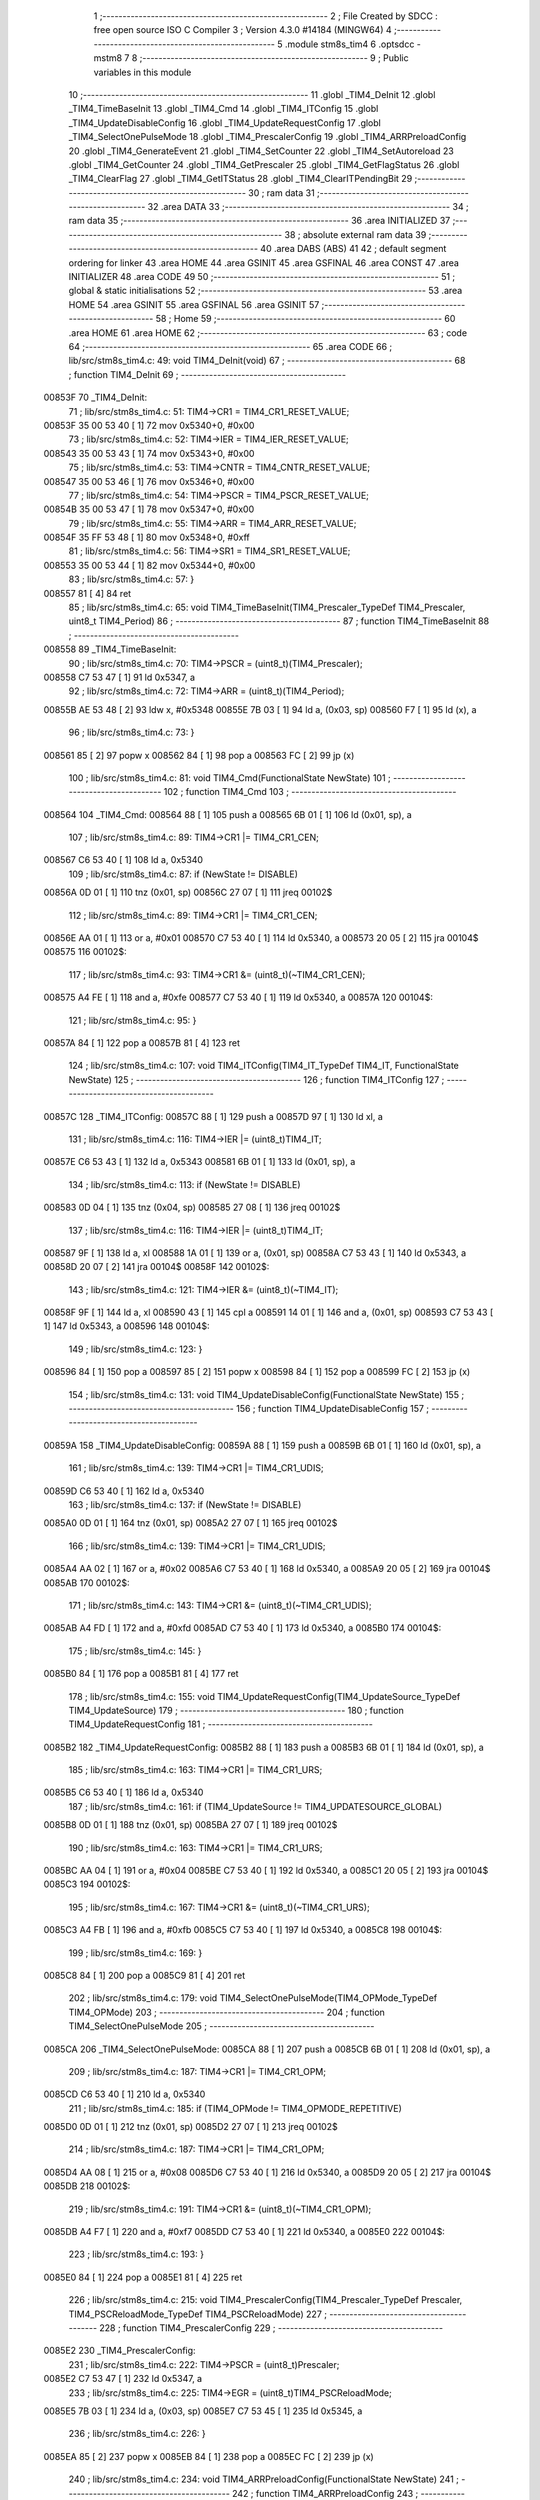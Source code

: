                                       1 ;--------------------------------------------------------
                                      2 ; File Created by SDCC : free open source ISO C Compiler 
                                      3 ; Version 4.3.0 #14184 (MINGW64)
                                      4 ;--------------------------------------------------------
                                      5 	.module stm8s_tim4
                                      6 	.optsdcc -mstm8
                                      7 	
                                      8 ;--------------------------------------------------------
                                      9 ; Public variables in this module
                                     10 ;--------------------------------------------------------
                                     11 	.globl _TIM4_DeInit
                                     12 	.globl _TIM4_TimeBaseInit
                                     13 	.globl _TIM4_Cmd
                                     14 	.globl _TIM4_ITConfig
                                     15 	.globl _TIM4_UpdateDisableConfig
                                     16 	.globl _TIM4_UpdateRequestConfig
                                     17 	.globl _TIM4_SelectOnePulseMode
                                     18 	.globl _TIM4_PrescalerConfig
                                     19 	.globl _TIM4_ARRPreloadConfig
                                     20 	.globl _TIM4_GenerateEvent
                                     21 	.globl _TIM4_SetCounter
                                     22 	.globl _TIM4_SetAutoreload
                                     23 	.globl _TIM4_GetCounter
                                     24 	.globl _TIM4_GetPrescaler
                                     25 	.globl _TIM4_GetFlagStatus
                                     26 	.globl _TIM4_ClearFlag
                                     27 	.globl _TIM4_GetITStatus
                                     28 	.globl _TIM4_ClearITPendingBit
                                     29 ;--------------------------------------------------------
                                     30 ; ram data
                                     31 ;--------------------------------------------------------
                                     32 	.area DATA
                                     33 ;--------------------------------------------------------
                                     34 ; ram data
                                     35 ;--------------------------------------------------------
                                     36 	.area INITIALIZED
                                     37 ;--------------------------------------------------------
                                     38 ; absolute external ram data
                                     39 ;--------------------------------------------------------
                                     40 	.area DABS (ABS)
                                     41 
                                     42 ; default segment ordering for linker
                                     43 	.area HOME
                                     44 	.area GSINIT
                                     45 	.area GSFINAL
                                     46 	.area CONST
                                     47 	.area INITIALIZER
                                     48 	.area CODE
                                     49 
                                     50 ;--------------------------------------------------------
                                     51 ; global & static initialisations
                                     52 ;--------------------------------------------------------
                                     53 	.area HOME
                                     54 	.area GSINIT
                                     55 	.area GSFINAL
                                     56 	.area GSINIT
                                     57 ;--------------------------------------------------------
                                     58 ; Home
                                     59 ;--------------------------------------------------------
                                     60 	.area HOME
                                     61 	.area HOME
                                     62 ;--------------------------------------------------------
                                     63 ; code
                                     64 ;--------------------------------------------------------
                                     65 	.area CODE
                                     66 ;	lib/src/stm8s_tim4.c: 49: void TIM4_DeInit(void)
                                     67 ;	-----------------------------------------
                                     68 ;	 function TIM4_DeInit
                                     69 ;	-----------------------------------------
      00853F                         70 _TIM4_DeInit:
                                     71 ;	lib/src/stm8s_tim4.c: 51: TIM4->CR1 = TIM4_CR1_RESET_VALUE;
      00853F 35 00 53 40      [ 1]   72 	mov	0x5340+0, #0x00
                                     73 ;	lib/src/stm8s_tim4.c: 52: TIM4->IER = TIM4_IER_RESET_VALUE;
      008543 35 00 53 43      [ 1]   74 	mov	0x5343+0, #0x00
                                     75 ;	lib/src/stm8s_tim4.c: 53: TIM4->CNTR = TIM4_CNTR_RESET_VALUE;
      008547 35 00 53 46      [ 1]   76 	mov	0x5346+0, #0x00
                                     77 ;	lib/src/stm8s_tim4.c: 54: TIM4->PSCR = TIM4_PSCR_RESET_VALUE;
      00854B 35 00 53 47      [ 1]   78 	mov	0x5347+0, #0x00
                                     79 ;	lib/src/stm8s_tim4.c: 55: TIM4->ARR = TIM4_ARR_RESET_VALUE;
      00854F 35 FF 53 48      [ 1]   80 	mov	0x5348+0, #0xff
                                     81 ;	lib/src/stm8s_tim4.c: 56: TIM4->SR1 = TIM4_SR1_RESET_VALUE;
      008553 35 00 53 44      [ 1]   82 	mov	0x5344+0, #0x00
                                     83 ;	lib/src/stm8s_tim4.c: 57: }
      008557 81               [ 4]   84 	ret
                                     85 ;	lib/src/stm8s_tim4.c: 65: void TIM4_TimeBaseInit(TIM4_Prescaler_TypeDef TIM4_Prescaler, uint8_t TIM4_Period)
                                     86 ;	-----------------------------------------
                                     87 ;	 function TIM4_TimeBaseInit
                                     88 ;	-----------------------------------------
      008558                         89 _TIM4_TimeBaseInit:
                                     90 ;	lib/src/stm8s_tim4.c: 70: TIM4->PSCR = (uint8_t)(TIM4_Prescaler);
      008558 C7 53 47         [ 1]   91 	ld	0x5347, a
                                     92 ;	lib/src/stm8s_tim4.c: 72: TIM4->ARR = (uint8_t)(TIM4_Period);
      00855B AE 53 48         [ 2]   93 	ldw	x, #0x5348
      00855E 7B 03            [ 1]   94 	ld	a, (0x03, sp)
      008560 F7               [ 1]   95 	ld	(x), a
                                     96 ;	lib/src/stm8s_tim4.c: 73: }
      008561 85               [ 2]   97 	popw	x
      008562 84               [ 1]   98 	pop	a
      008563 FC               [ 2]   99 	jp	(x)
                                    100 ;	lib/src/stm8s_tim4.c: 81: void TIM4_Cmd(FunctionalState NewState)
                                    101 ;	-----------------------------------------
                                    102 ;	 function TIM4_Cmd
                                    103 ;	-----------------------------------------
      008564                        104 _TIM4_Cmd:
      008564 88               [ 1]  105 	push	a
      008565 6B 01            [ 1]  106 	ld	(0x01, sp), a
                                    107 ;	lib/src/stm8s_tim4.c: 89: TIM4->CR1 |= TIM4_CR1_CEN;
      008567 C6 53 40         [ 1]  108 	ld	a, 0x5340
                                    109 ;	lib/src/stm8s_tim4.c: 87: if (NewState != DISABLE)
      00856A 0D 01            [ 1]  110 	tnz	(0x01, sp)
      00856C 27 07            [ 1]  111 	jreq	00102$
                                    112 ;	lib/src/stm8s_tim4.c: 89: TIM4->CR1 |= TIM4_CR1_CEN;
      00856E AA 01            [ 1]  113 	or	a, #0x01
      008570 C7 53 40         [ 1]  114 	ld	0x5340, a
      008573 20 05            [ 2]  115 	jra	00104$
      008575                        116 00102$:
                                    117 ;	lib/src/stm8s_tim4.c: 93: TIM4->CR1 &= (uint8_t)(~TIM4_CR1_CEN);
      008575 A4 FE            [ 1]  118 	and	a, #0xfe
      008577 C7 53 40         [ 1]  119 	ld	0x5340, a
      00857A                        120 00104$:
                                    121 ;	lib/src/stm8s_tim4.c: 95: }
      00857A 84               [ 1]  122 	pop	a
      00857B 81               [ 4]  123 	ret
                                    124 ;	lib/src/stm8s_tim4.c: 107: void TIM4_ITConfig(TIM4_IT_TypeDef TIM4_IT, FunctionalState NewState)
                                    125 ;	-----------------------------------------
                                    126 ;	 function TIM4_ITConfig
                                    127 ;	-----------------------------------------
      00857C                        128 _TIM4_ITConfig:
      00857C 88               [ 1]  129 	push	a
      00857D 97               [ 1]  130 	ld	xl, a
                                    131 ;	lib/src/stm8s_tim4.c: 116: TIM4->IER |= (uint8_t)TIM4_IT;
      00857E C6 53 43         [ 1]  132 	ld	a, 0x5343
      008581 6B 01            [ 1]  133 	ld	(0x01, sp), a
                                    134 ;	lib/src/stm8s_tim4.c: 113: if (NewState != DISABLE)
      008583 0D 04            [ 1]  135 	tnz	(0x04, sp)
      008585 27 08            [ 1]  136 	jreq	00102$
                                    137 ;	lib/src/stm8s_tim4.c: 116: TIM4->IER |= (uint8_t)TIM4_IT;
      008587 9F               [ 1]  138 	ld	a, xl
      008588 1A 01            [ 1]  139 	or	a, (0x01, sp)
      00858A C7 53 43         [ 1]  140 	ld	0x5343, a
      00858D 20 07            [ 2]  141 	jra	00104$
      00858F                        142 00102$:
                                    143 ;	lib/src/stm8s_tim4.c: 121: TIM4->IER &= (uint8_t)(~TIM4_IT);
      00858F 9F               [ 1]  144 	ld	a, xl
      008590 43               [ 1]  145 	cpl	a
      008591 14 01            [ 1]  146 	and	a, (0x01, sp)
      008593 C7 53 43         [ 1]  147 	ld	0x5343, a
      008596                        148 00104$:
                                    149 ;	lib/src/stm8s_tim4.c: 123: }
      008596 84               [ 1]  150 	pop	a
      008597 85               [ 2]  151 	popw	x
      008598 84               [ 1]  152 	pop	a
      008599 FC               [ 2]  153 	jp	(x)
                                    154 ;	lib/src/stm8s_tim4.c: 131: void TIM4_UpdateDisableConfig(FunctionalState NewState)
                                    155 ;	-----------------------------------------
                                    156 ;	 function TIM4_UpdateDisableConfig
                                    157 ;	-----------------------------------------
      00859A                        158 _TIM4_UpdateDisableConfig:
      00859A 88               [ 1]  159 	push	a
      00859B 6B 01            [ 1]  160 	ld	(0x01, sp), a
                                    161 ;	lib/src/stm8s_tim4.c: 139: TIM4->CR1 |= TIM4_CR1_UDIS;
      00859D C6 53 40         [ 1]  162 	ld	a, 0x5340
                                    163 ;	lib/src/stm8s_tim4.c: 137: if (NewState != DISABLE)
      0085A0 0D 01            [ 1]  164 	tnz	(0x01, sp)
      0085A2 27 07            [ 1]  165 	jreq	00102$
                                    166 ;	lib/src/stm8s_tim4.c: 139: TIM4->CR1 |= TIM4_CR1_UDIS;
      0085A4 AA 02            [ 1]  167 	or	a, #0x02
      0085A6 C7 53 40         [ 1]  168 	ld	0x5340, a
      0085A9 20 05            [ 2]  169 	jra	00104$
      0085AB                        170 00102$:
                                    171 ;	lib/src/stm8s_tim4.c: 143: TIM4->CR1 &= (uint8_t)(~TIM4_CR1_UDIS);
      0085AB A4 FD            [ 1]  172 	and	a, #0xfd
      0085AD C7 53 40         [ 1]  173 	ld	0x5340, a
      0085B0                        174 00104$:
                                    175 ;	lib/src/stm8s_tim4.c: 145: }
      0085B0 84               [ 1]  176 	pop	a
      0085B1 81               [ 4]  177 	ret
                                    178 ;	lib/src/stm8s_tim4.c: 155: void TIM4_UpdateRequestConfig(TIM4_UpdateSource_TypeDef TIM4_UpdateSource)
                                    179 ;	-----------------------------------------
                                    180 ;	 function TIM4_UpdateRequestConfig
                                    181 ;	-----------------------------------------
      0085B2                        182 _TIM4_UpdateRequestConfig:
      0085B2 88               [ 1]  183 	push	a
      0085B3 6B 01            [ 1]  184 	ld	(0x01, sp), a
                                    185 ;	lib/src/stm8s_tim4.c: 163: TIM4->CR1 |= TIM4_CR1_URS;
      0085B5 C6 53 40         [ 1]  186 	ld	a, 0x5340
                                    187 ;	lib/src/stm8s_tim4.c: 161: if (TIM4_UpdateSource != TIM4_UPDATESOURCE_GLOBAL)
      0085B8 0D 01            [ 1]  188 	tnz	(0x01, sp)
      0085BA 27 07            [ 1]  189 	jreq	00102$
                                    190 ;	lib/src/stm8s_tim4.c: 163: TIM4->CR1 |= TIM4_CR1_URS;
      0085BC AA 04            [ 1]  191 	or	a, #0x04
      0085BE C7 53 40         [ 1]  192 	ld	0x5340, a
      0085C1 20 05            [ 2]  193 	jra	00104$
      0085C3                        194 00102$:
                                    195 ;	lib/src/stm8s_tim4.c: 167: TIM4->CR1 &= (uint8_t)(~TIM4_CR1_URS);
      0085C3 A4 FB            [ 1]  196 	and	a, #0xfb
      0085C5 C7 53 40         [ 1]  197 	ld	0x5340, a
      0085C8                        198 00104$:
                                    199 ;	lib/src/stm8s_tim4.c: 169: }
      0085C8 84               [ 1]  200 	pop	a
      0085C9 81               [ 4]  201 	ret
                                    202 ;	lib/src/stm8s_tim4.c: 179: void TIM4_SelectOnePulseMode(TIM4_OPMode_TypeDef TIM4_OPMode)
                                    203 ;	-----------------------------------------
                                    204 ;	 function TIM4_SelectOnePulseMode
                                    205 ;	-----------------------------------------
      0085CA                        206 _TIM4_SelectOnePulseMode:
      0085CA 88               [ 1]  207 	push	a
      0085CB 6B 01            [ 1]  208 	ld	(0x01, sp), a
                                    209 ;	lib/src/stm8s_tim4.c: 187: TIM4->CR1 |= TIM4_CR1_OPM;
      0085CD C6 53 40         [ 1]  210 	ld	a, 0x5340
                                    211 ;	lib/src/stm8s_tim4.c: 185: if (TIM4_OPMode != TIM4_OPMODE_REPETITIVE)
      0085D0 0D 01            [ 1]  212 	tnz	(0x01, sp)
      0085D2 27 07            [ 1]  213 	jreq	00102$
                                    214 ;	lib/src/stm8s_tim4.c: 187: TIM4->CR1 |= TIM4_CR1_OPM;
      0085D4 AA 08            [ 1]  215 	or	a, #0x08
      0085D6 C7 53 40         [ 1]  216 	ld	0x5340, a
      0085D9 20 05            [ 2]  217 	jra	00104$
      0085DB                        218 00102$:
                                    219 ;	lib/src/stm8s_tim4.c: 191: TIM4->CR1 &= (uint8_t)(~TIM4_CR1_OPM);
      0085DB A4 F7            [ 1]  220 	and	a, #0xf7
      0085DD C7 53 40         [ 1]  221 	ld	0x5340, a
      0085E0                        222 00104$:
                                    223 ;	lib/src/stm8s_tim4.c: 193: }
      0085E0 84               [ 1]  224 	pop	a
      0085E1 81               [ 4]  225 	ret
                                    226 ;	lib/src/stm8s_tim4.c: 215: void TIM4_PrescalerConfig(TIM4_Prescaler_TypeDef Prescaler, TIM4_PSCReloadMode_TypeDef TIM4_PSCReloadMode)
                                    227 ;	-----------------------------------------
                                    228 ;	 function TIM4_PrescalerConfig
                                    229 ;	-----------------------------------------
      0085E2                        230 _TIM4_PrescalerConfig:
                                    231 ;	lib/src/stm8s_tim4.c: 222: TIM4->PSCR = (uint8_t)Prescaler;
      0085E2 C7 53 47         [ 1]  232 	ld	0x5347, a
                                    233 ;	lib/src/stm8s_tim4.c: 225: TIM4->EGR = (uint8_t)TIM4_PSCReloadMode;
      0085E5 7B 03            [ 1]  234 	ld	a, (0x03, sp)
      0085E7 C7 53 45         [ 1]  235 	ld	0x5345, a
                                    236 ;	lib/src/stm8s_tim4.c: 226: }
      0085EA 85               [ 2]  237 	popw	x
      0085EB 84               [ 1]  238 	pop	a
      0085EC FC               [ 2]  239 	jp	(x)
                                    240 ;	lib/src/stm8s_tim4.c: 234: void TIM4_ARRPreloadConfig(FunctionalState NewState)
                                    241 ;	-----------------------------------------
                                    242 ;	 function TIM4_ARRPreloadConfig
                                    243 ;	-----------------------------------------
      0085ED                        244 _TIM4_ARRPreloadConfig:
      0085ED 88               [ 1]  245 	push	a
      0085EE 6B 01            [ 1]  246 	ld	(0x01, sp), a
                                    247 ;	lib/src/stm8s_tim4.c: 242: TIM4->CR1 |= TIM4_CR1_ARPE;
      0085F0 C6 53 40         [ 1]  248 	ld	a, 0x5340
                                    249 ;	lib/src/stm8s_tim4.c: 240: if (NewState != DISABLE)
      0085F3 0D 01            [ 1]  250 	tnz	(0x01, sp)
      0085F5 27 07            [ 1]  251 	jreq	00102$
                                    252 ;	lib/src/stm8s_tim4.c: 242: TIM4->CR1 |= TIM4_CR1_ARPE;
      0085F7 AA 80            [ 1]  253 	or	a, #0x80
      0085F9 C7 53 40         [ 1]  254 	ld	0x5340, a
      0085FC 20 05            [ 2]  255 	jra	00104$
      0085FE                        256 00102$:
                                    257 ;	lib/src/stm8s_tim4.c: 246: TIM4->CR1 &= (uint8_t)(~TIM4_CR1_ARPE);
      0085FE A4 7F            [ 1]  258 	and	a, #0x7f
      008600 C7 53 40         [ 1]  259 	ld	0x5340, a
      008603                        260 00104$:
                                    261 ;	lib/src/stm8s_tim4.c: 248: }
      008603 84               [ 1]  262 	pop	a
      008604 81               [ 4]  263 	ret
                                    264 ;	lib/src/stm8s_tim4.c: 257: void TIM4_GenerateEvent(TIM4_EventSource_TypeDef TIM4_EventSource)
                                    265 ;	-----------------------------------------
                                    266 ;	 function TIM4_GenerateEvent
                                    267 ;	-----------------------------------------
      008605                        268 _TIM4_GenerateEvent:
                                    269 ;	lib/src/stm8s_tim4.c: 263: TIM4->EGR = (uint8_t)(TIM4_EventSource);
      008605 C7 53 45         [ 1]  270 	ld	0x5345, a
                                    271 ;	lib/src/stm8s_tim4.c: 264: }
      008608 81               [ 4]  272 	ret
                                    273 ;	lib/src/stm8s_tim4.c: 272: void TIM4_SetCounter(uint8_t Counter)
                                    274 ;	-----------------------------------------
                                    275 ;	 function TIM4_SetCounter
                                    276 ;	-----------------------------------------
      008609                        277 _TIM4_SetCounter:
                                    278 ;	lib/src/stm8s_tim4.c: 275: TIM4->CNTR = (uint8_t)(Counter);
      008609 C7 53 46         [ 1]  279 	ld	0x5346, a
                                    280 ;	lib/src/stm8s_tim4.c: 276: }
      00860C 81               [ 4]  281 	ret
                                    282 ;	lib/src/stm8s_tim4.c: 284: void TIM4_SetAutoreload(uint8_t Autoreload)
                                    283 ;	-----------------------------------------
                                    284 ;	 function TIM4_SetAutoreload
                                    285 ;	-----------------------------------------
      00860D                        286 _TIM4_SetAutoreload:
                                    287 ;	lib/src/stm8s_tim4.c: 287: TIM4->ARR = (uint8_t)(Autoreload);
      00860D C7 53 48         [ 1]  288 	ld	0x5348, a
                                    289 ;	lib/src/stm8s_tim4.c: 288: }
      008610 81               [ 4]  290 	ret
                                    291 ;	lib/src/stm8s_tim4.c: 295: uint8_t TIM4_GetCounter(void)
                                    292 ;	-----------------------------------------
                                    293 ;	 function TIM4_GetCounter
                                    294 ;	-----------------------------------------
      008611                        295 _TIM4_GetCounter:
                                    296 ;	lib/src/stm8s_tim4.c: 298: return (uint8_t)(TIM4->CNTR);
      008611 C6 53 46         [ 1]  297 	ld	a, 0x5346
                                    298 ;	lib/src/stm8s_tim4.c: 299: }
      008614 81               [ 4]  299 	ret
                                    300 ;	lib/src/stm8s_tim4.c: 306: TIM4_Prescaler_TypeDef TIM4_GetPrescaler(void)
                                    301 ;	-----------------------------------------
                                    302 ;	 function TIM4_GetPrescaler
                                    303 ;	-----------------------------------------
      008615                        304 _TIM4_GetPrescaler:
                                    305 ;	lib/src/stm8s_tim4.c: 309: return (TIM4_Prescaler_TypeDef)(TIM4->PSCR);
      008615 C6 53 47         [ 1]  306 	ld	a, 0x5347
                                    307 ;	lib/src/stm8s_tim4.c: 310: }
      008618 81               [ 4]  308 	ret
                                    309 ;	lib/src/stm8s_tim4.c: 319: FlagStatus TIM4_GetFlagStatus(TIM4_FLAG_TypeDef TIM4_FLAG)
                                    310 ;	-----------------------------------------
                                    311 ;	 function TIM4_GetFlagStatus
                                    312 ;	-----------------------------------------
      008619                        313 _TIM4_GetFlagStatus:
      008619 97               [ 1]  314 	ld	xl, a
                                    315 ;	lib/src/stm8s_tim4.c: 326: if ((TIM4->SR1 & (uint8_t)TIM4_FLAG)  != 0)
      00861A C6 53 44         [ 1]  316 	ld	a, 0x5344
      00861D 89               [ 2]  317 	pushw	x
      00861E 14 02            [ 1]  318 	and	a, (2, sp)
      008620 85               [ 2]  319 	popw	x
      008621 4D               [ 1]  320 	tnz	a
      008622 27 03            [ 1]  321 	jreq	00102$
                                    322 ;	lib/src/stm8s_tim4.c: 328: bitstatus = SET;
      008624 A6 01            [ 1]  323 	ld	a, #0x01
      008626 81               [ 4]  324 	ret
      008627                        325 00102$:
                                    326 ;	lib/src/stm8s_tim4.c: 332: bitstatus = RESET;
      008627 4F               [ 1]  327 	clr	a
                                    328 ;	lib/src/stm8s_tim4.c: 334: return ((FlagStatus)bitstatus);
                                    329 ;	lib/src/stm8s_tim4.c: 335: }
      008628 81               [ 4]  330 	ret
                                    331 ;	lib/src/stm8s_tim4.c: 344: void TIM4_ClearFlag(TIM4_FLAG_TypeDef TIM4_FLAG)
                                    332 ;	-----------------------------------------
                                    333 ;	 function TIM4_ClearFlag
                                    334 ;	-----------------------------------------
      008629                        335 _TIM4_ClearFlag:
                                    336 ;	lib/src/stm8s_tim4.c: 350: TIM4->SR1 = (uint8_t)(~TIM4_FLAG);
      008629 43               [ 1]  337 	cpl	a
      00862A C7 53 44         [ 1]  338 	ld	0x5344, a
                                    339 ;	lib/src/stm8s_tim4.c: 351: }
      00862D 81               [ 4]  340 	ret
                                    341 ;	lib/src/stm8s_tim4.c: 360: ITStatus TIM4_GetITStatus(TIM4_IT_TypeDef TIM4_IT)
                                    342 ;	-----------------------------------------
                                    343 ;	 function TIM4_GetITStatus
                                    344 ;	-----------------------------------------
      00862E                        345 _TIM4_GetITStatus:
      00862E 52 02            [ 2]  346 	sub	sp, #2
      008630 97               [ 1]  347 	ld	xl, a
                                    348 ;	lib/src/stm8s_tim4.c: 369: itstatus = (uint8_t)(TIM4->SR1 & (uint8_t)TIM4_IT);
      008631 C6 53 44         [ 1]  349 	ld	a, 0x5344
      008634 41               [ 1]  350 	exg	a, xl
      008635 6B 01            [ 1]  351 	ld	(0x01, sp), a
      008637 41               [ 1]  352 	exg	a, xl
      008638 14 01            [ 1]  353 	and	a, (0x01, sp)
      00863A 6B 02            [ 1]  354 	ld	(0x02, sp), a
                                    355 ;	lib/src/stm8s_tim4.c: 371: itenable = (uint8_t)(TIM4->IER & (uint8_t)TIM4_IT);
      00863C C6 53 43         [ 1]  356 	ld	a, 0x5343
      00863F 14 01            [ 1]  357 	and	a, (0x01, sp)
                                    358 ;	lib/src/stm8s_tim4.c: 373: if ((itstatus != (uint8_t)RESET ) && (itenable != (uint8_t)RESET ))
      008641 0D 02            [ 1]  359 	tnz	(0x02, sp)
      008643 27 06            [ 1]  360 	jreq	00102$
      008645 4D               [ 1]  361 	tnz	a
      008646 27 03            [ 1]  362 	jreq	00102$
                                    363 ;	lib/src/stm8s_tim4.c: 375: bitstatus = (ITStatus)SET;
      008648 A6 01            [ 1]  364 	ld	a, #0x01
                                    365 ;	lib/src/stm8s_tim4.c: 379: bitstatus = (ITStatus)RESET;
      00864A 21                     366 	.byte 0x21
      00864B                        367 00102$:
      00864B 4F               [ 1]  368 	clr	a
      00864C                        369 00103$:
                                    370 ;	lib/src/stm8s_tim4.c: 381: return ((ITStatus)bitstatus);
                                    371 ;	lib/src/stm8s_tim4.c: 382: }
      00864C 5B 02            [ 2]  372 	addw	sp, #2
      00864E 81               [ 4]  373 	ret
                                    374 ;	lib/src/stm8s_tim4.c: 391: void TIM4_ClearITPendingBit(TIM4_IT_TypeDef TIM4_IT)
                                    375 ;	-----------------------------------------
                                    376 ;	 function TIM4_ClearITPendingBit
                                    377 ;	-----------------------------------------
      00864F                        378 _TIM4_ClearITPendingBit:
                                    379 ;	lib/src/stm8s_tim4.c: 397: TIM4->SR1 = (uint8_t)(~TIM4_IT);
      00864F 43               [ 1]  380 	cpl	a
      008650 C7 53 44         [ 1]  381 	ld	0x5344, a
                                    382 ;	lib/src/stm8s_tim4.c: 398: }
      008653 81               [ 4]  383 	ret
                                    384 	.area CODE
                                    385 	.area CONST
                                    386 	.area INITIALIZER
                                    387 	.area CABS (ABS)
